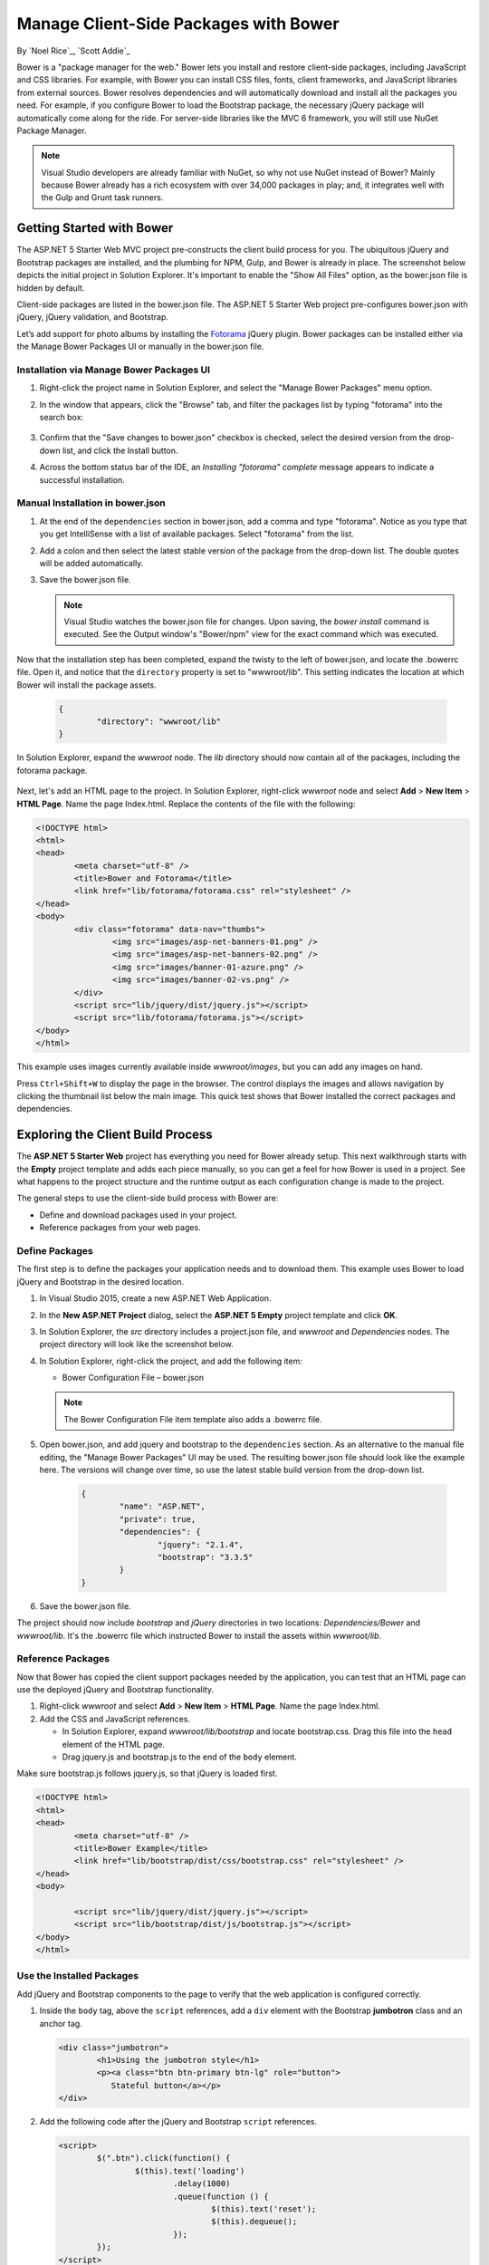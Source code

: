 Manage Client-Side Packages with Bower
======================================

By `Noel Rice`_, `Scott Addie`_

Bower is a "package manager for the web." Bower lets you install and restore client-side packages, including JavaScript and CSS libraries. For example, with Bower you can install CSS files, fonts, client frameworks, and JavaScript libraries from external sources. Bower resolves dependencies and will automatically download and install all the packages you need. For example, if you configure Bower to load the Bootstrap package, the necessary jQuery package will automatically come along for the ride. For server-side libraries like the MVC 6 framework, you will still use NuGet Package Manager.

.. note:: Visual Studio developers are already familiar with NuGet, so why not use NuGet instead of Bower? Mainly because Bower already has a rich ecosystem with over 34,000 packages in play; and, it integrates well with the Gulp and Grunt task runners.

Getting Started with Bower
--------------------------

The ASP.NET 5 Starter Web MVC project pre-constructs the client build process for you. The ubiquitous jQuery and Bootstrap packages are installed, and the plumbing for NPM, Gulp, and Bower is already in place. The screenshot below depicts the initial project in Solution Explorer. It's important to enable the "Show All Files" option, as the bower.json file is hidden by default.

.. image:: bower/_static/mvc-project.png
	:width: 300px

Client-side packages are listed in the bower.json file. The ASP.NET 5 Starter Web project pre-configures bower.json with jQuery, jQuery validation, and Bootstrap. 

Let’s add support for photo albums by installing the `Fotorama <http://fotorama.io/>`_ jQuery plugin. Bower packages can be installed either via the Manage Bower Packages UI or manually in the bower.json file.

Installation via Manage Bower Packages UI
^^^^^^^^^^^^^^^^^^^^^^^^^^^^^^^^^^^^^^^^^

#.  Right-click the project name in Solution Explorer, and select the "Manage Bower Packages" menu option.

#.  In the window that appears, click the "Browse" tab, and filter the packages list by typing "fotorama" into the search box:
	
	.. image:: bower/_static/manage-bower-packages.png
	
#.  Confirm that the "Save changes to bower.json" checkbox is checked, select the desired version from the drop-down list, and click the Install button.

#.  Across the bottom status bar of the IDE, an *Installing "fotorama" complete* message appears to indicate a successful installation. 

Manual Installation in bower.json
^^^^^^^^^^^^^^^^^^^^^^^^^^^^^^^^^

#.	At the end of the ``dependencies`` section in bower.json, add a comma and type "fotorama". Notice as you type that you get IntelliSense with a list of available packages. Select "fotorama" from the list. 

	.. image:: bower/_static/add-package.png
		:width: 150px

#.	Add a colon and then select the latest stable version of the package from the drop-down list. The double quotes will be added automatically.

	.. image:: bower/_static/version-intellisense.png
		:width: 200px

#.	Save the bower.json file.

	.. note:: Visual Studio watches the bower.json file for changes. Upon saving, the `bower install` command is executed. See the Output window's "Bower/npm" view for the exact command which was executed. 

Now that the installation step has been completed, expand the twisty to the left of bower.json, and locate the .bowerrc file. Open it, and notice that the ``directory`` property is set to "wwwroot/lib". This setting indicates the location at which Bower will install the package assets.

	.. code-block:: json

		{
			"directory": "wwwroot/lib"
		}

In Solution Explorer, expand the *wwwroot* node. The *lib* directory should now contain all of the packages, including the fotorama package. 

	.. image:: bower/_static/package-lib.png
		:width: 300px

Next, let's add an HTML page to the project. In Solution Explorer, right-click *wwwroot* node and select **Add** > **New Item** > **HTML Page**. Name the page Index.html. Replace the contents of the file with the following:

.. code-block:: html

	<!DOCTYPE html>
	<html>
	<head>
		<meta charset="utf-8" />
		<title>Bower and Fotorama</title>
		<link href="lib/fotorama/fotorama.css" rel="stylesheet" />
	</head>
	<body>
		<div class="fotorama" data-nav="thumbs">
			<img src="images/asp-net-banners-01.png" />
			<img src="images/asp-net-banners-02.png" />
			<img src="images/banner-01-azure.png" />
			<img src="images/banner-02-vs.png" />
		</div>
		<script src="lib/jquery/dist/jquery.js"></script>
		<script src="lib/fotorama/fotorama.js"></script>
	</body>
	</html>
	
This example uses images currently available inside *wwwroot/images*, but you can add any images on hand. 

Press ``Ctrl+Shift+W`` to display the page in the browser. The control displays the images and allows navigation by clicking the thumbnail list below the main image. This quick test shows that Bower installed the correct packages and dependencies. 

.. image:: bower/_static/photo-gallery.png

Exploring the Client Build Process
----------------------------------

The **ASP.NET 5 Starter Web** project has everything you need for Bower already setup. This next walkthrough starts with the **Empty** project template and adds each piece manually, so you can get a feel for how Bower is used in a project. See what happens to the project structure and the runtime output as each configuration change is made to the project. 

The general steps to use the client-side build process with Bower are: 

- Define and download packages used in your project. 
- Reference packages from your web pages.  

Define Packages
^^^^^^^^^^^^^^^ 

The first step is to define the packages your application needs and to download them. This example uses Bower to load jQuery and Bootstrap in the desired location. 

#.	In Visual Studio 2015, create a new ASP.NET Web Application.
#.	In the **New ASP.NET Project** dialog, select the **ASP.NET 5 Empty** project template and click **OK**.
#.	In Solution Explorer, the *src* directory includes a project.json file, and *wwwroot* and *Dependencies* nodes. The project directory will look like the screenshot below.

	.. image:: bower/_static/empty-project.png
		:width: 300px

#.	In Solution Explorer, right-click the project, and add the following item:

	- Bower Configuration File – bower.json
	
	.. note:: The Bower Configuration File item template also adds a .bowerrc file.

#.  Open bower.json, and add jquery and bootstrap to the ``dependencies`` section. As an alternative to the manual file editing, the "Manage Bower Packages" UI may be used. The resulting bower.json file should look like the example here. The versions will change over time, so use the latest stable build version from the drop-down list.

	.. code-block:: json

		{
			"name": "ASP.NET",
			"private": true,
			"dependencies": {
				"jquery": "2.1.4",
				"bootstrap": "3.3.5"
			}
		}

#.	Save the bower.json file.

The project should now include *bootstrap* and *jQuery* directories in two locations: *Dependencies/Bower* and *wwwroot/lib*. It's the .bowerrc file which instructed Bower to install the assets within *wwwroot/lib*. 

.. image:: bower/_static/bower-dependencies.png
	:width: 300px
 

Reference Packages
^^^^^^^^^^^^^^^^^^

Now that Bower has copied the client support packages needed by the application, you can test that an HTML page can use the deployed jQuery and Bootstrap functionality. 

#.	Right-click *wwwroot* and select **Add** > **New Item** > **HTML Page**. Name the page Index.html.
#.	Add the CSS and JavaScript references. 

	- In Solution Explorer, expand *wwwroot/lib/bootstrap* and locate bootstrap.css. Drag this file into the ``head`` element of the HTML page. 
	- Drag jquery.js and bootstrap.js to the end of the ``body`` element. 

Make sure bootstrap.js follows jquery.js, so that jQuery is loaded first. 

.. code-block:: html

	<!DOCTYPE html>
	<html>
	<head>
		<meta charset="utf-8" />
		<title>Bower Example</title>
		<link href="lib/bootstrap/dist/css/bootstrap.css" rel="stylesheet" />
	</head>
	<body>

		<script src="lib/jquery/dist/jquery.js"></script>
		<script src="lib/bootstrap/dist/js/bootstrap.js"></script>
	</body>
	</html>


Use the Installed Packages
^^^^^^^^^^^^^^^^^^^^^^^^^^

Add jQuery and Bootstrap components to the page to verify that the web application is configured correctly.

#.	Inside the ``body`` tag, above the ``script`` references, add a ``div`` element with the Bootstrap **jumbotron** class and an anchor tag.

	.. code-block:: html

		<div class="jumbotron">
			<h1>Using the jumbotron style</h1>
			<p><a class="btn btn-primary btn-lg" role="button">
			   Stateful button</a></p>
		</div>

#.	Add the following code after the jQuery and Bootstrap ``script`` references. 

	.. code-block:: html
	
		<script>
			$(".btn").click(function() {
				$(this).text('loading')
					.delay(1000)
					.queue(function () {
						$(this).text('reset');
						$(this).dequeue();
					});
			});
		</script>

#.  Within the ``Configure`` method of the Startup.cs file, add a call to the ``UseStaticFiles`` extension method. This middleware adds files, found within the web root, to the request pipeline. This line of code will look as follows:

	.. code-block:: c#
	
		app.UseStaticFiles();
		
	.. note:: Be sure to install the ``Microsoft.AspNet.StaticFiles`` NuGet package. Without it, the ``UseStaticFiles`` extension method will not resolve.

#.	With the Index.html file opened, press ``Ctrl+Shift+W`` to view the page in the browser. Verify that the jumbotron styling is applied, the jQuery code responds when the button is clicked, and that the Bootstrap button changes state. 

	.. image:: bower/_static/jumbotron.png


